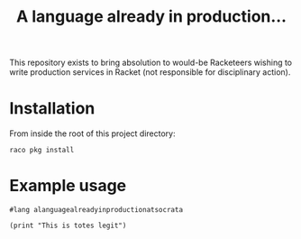 #+TITLE: A language already in production...

This repository exists to bring absolution to would-be Racketeers
wishing to write production services in Racket (not responsible for
disciplinary action).

* Installation
From inside the root of this project directory:

#+BEGIN_SRC shell
  raco pkg install
#+END_SRC


* Example usage
#+BEGIN_SRC racket
  #lang alanguagealreadyinproductionatsocrata

  (print "This is totes legit")

#+END_SRC
